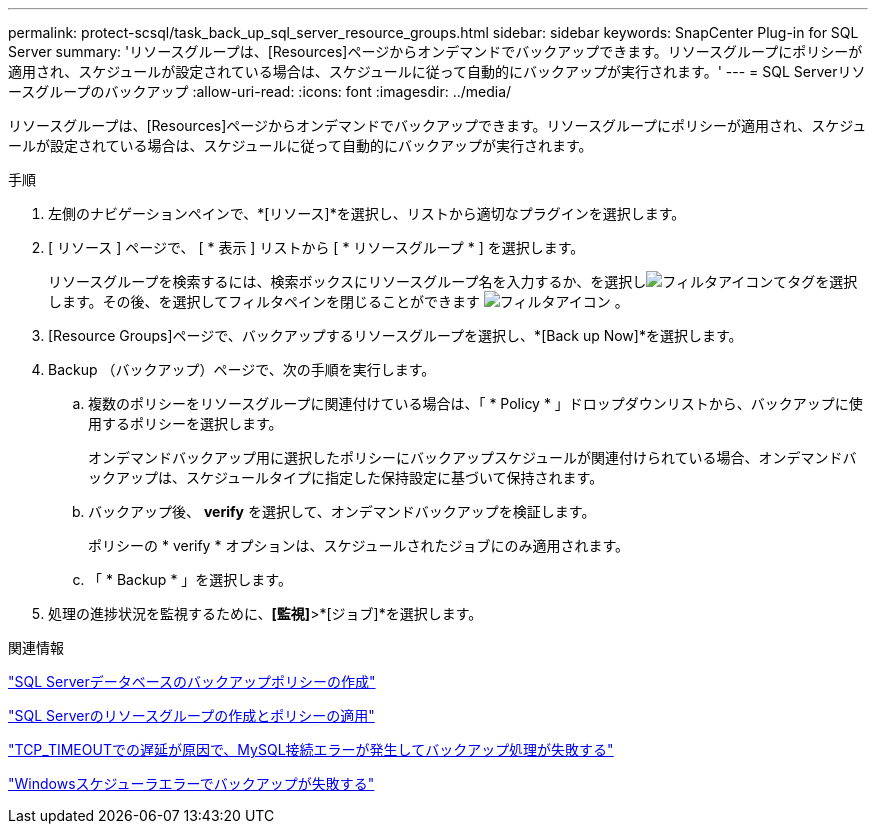 ---
permalink: protect-scsql/task_back_up_sql_server_resource_groups.html 
sidebar: sidebar 
keywords: SnapCenter Plug-in for SQL Server 
summary: 'リソースグループは、[Resources]ページからオンデマンドでバックアップできます。リソースグループにポリシーが適用され、スケジュールが設定されている場合は、スケジュールに従って自動的にバックアップが実行されます。' 
---
= SQL Serverリソースグループのバックアップ
:allow-uri-read: 
:icons: font
:imagesdir: ../media/


[role="lead"]
リソースグループは、[Resources]ページからオンデマンドでバックアップできます。リソースグループにポリシーが適用され、スケジュールが設定されている場合は、スケジュールに従って自動的にバックアップが実行されます。

.手順
. 左側のナビゲーションペインで、*[リソース]*を選択し、リストから適切なプラグインを選択します。
. [ リソース ] ページで、 [ * 表示 ] リストから [ * リソースグループ * ] を選択します。
+
リソースグループを検索するには、検索ボックスにリソースグループ名を入力するか、を選択しimage:../media/filter_icon.gif["フィルタアイコン"]てタグを選択します。その後、を選択してフィルタペインを閉じることができます image:../media/filter_icon.gif["フィルタアイコン"] 。

. [Resource Groups]ページで、バックアップするリソースグループを選択し、*[Back up Now]*を選択します。
. Backup （バックアップ）ページで、次の手順を実行します。
+
.. 複数のポリシーをリソースグループに関連付けている場合は、「 * Policy * 」ドロップダウンリストから、バックアップに使用するポリシーを選択します。
+
オンデマンドバックアップ用に選択したポリシーにバックアップスケジュールが関連付けられている場合、オンデマンドバックアップは、スケジュールタイプに指定した保持設定に基づいて保持されます。

.. バックアップ後、 *verify* を選択して、オンデマンドバックアップを検証します。
+
ポリシーの * verify * オプションは、スケジュールされたジョブにのみ適用されます。

.. 「 * Backup * 」を選択します。


. 処理の進捗状況を監視するために、*[監視]*>*[ジョブ]*を選択します。


.関連情報
link:task_create_backup_policies_for_sql_server_databases.html["SQL Serverデータベースのバックアップポリシーの作成"]

link:task_create_resource_groups_and_attach_policies_for_sql_server.html["SQL Serverのリソースグループの作成とポリシーの適用"]

https://kb.netapp.com/Advice_and_Troubleshooting/Data_Protection_and_Security/SnapCenter/Clone_operation_might_fail_or_take_longer_time_to_complete_with_default_TCP_TIMEOUT_value["TCP_TIMEOUTでの遅延が原因で、MySQL接続エラーが発生してバックアップ処理が失敗する"]

https://kb.netapp.com/Advice_and_Troubleshooting/Data_Protection_and_Security/SnapCenter/Backup_fails_with_Windows_scheduler_error["Windowsスケジューラエラーでバックアップが失敗する"]

